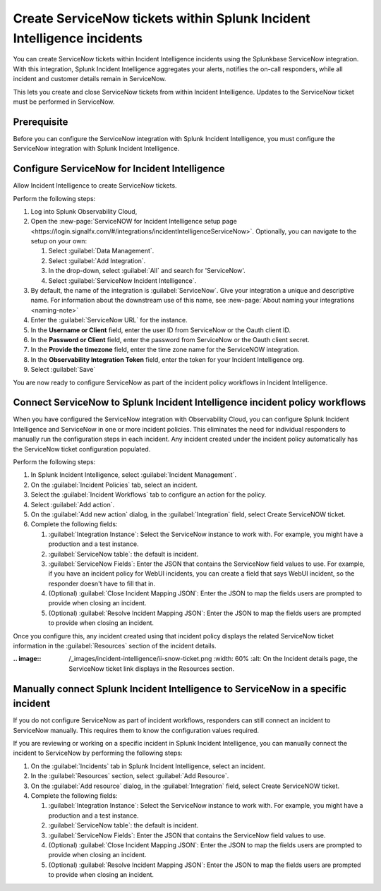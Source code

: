 .. _ingest-snow:

Create ServiceNow tickets within Splunk Incident Intelligence incidents
**********************************************************************************************************

You can create ServiceNow tickets within Incident Intelligence incidents using the Splunkbase ServiceNow integration. With this integration, Splunk Incident Intelligence aggregates your alerts, notifies the on-call responders, while all incident and customer details remain in ServiceNow.

This lets you create and close ServiceNow tickets from within Incident Intelligence. Updates to the ServiceNow ticket must be performed in ServiceNow.

Prerequisite
=====================

Before you can configure the ServiceNow integration with Splunk Incident Intelligence, you must configure the ServiceNow integration with Splunk Incident Intelligence. 


Configure ServiceNow for Incident Intelligence
====================================================

Allow Incident Intelligence to create ServiceNow tickets.

Perform the following steps:

#. Log into Splunk Observability Cloud, 
#. Open the :new-page:`ServiceNOW for Incident Intelligence setup page <https://login.signalfx.com/#/integrations/incidentIntelligenceServiceNow>`. Optionally, you can navigate to the setup on your own:

   #. Select :guilabel:`Data Management`.

   #. Select :guilabel:`Add Integration`.

   #. In the drop-down, select :guilabel:`All` and search for 'ServiceNow'.

   #. Select :guilabel:`ServiceNow Incident Intelligence`.

#. By default, the name of the integration is :guilabel:`ServiceNow`. Give your integration a unique and descriptive name. For information about the downstream use of this name, see :new-page:`About naming your integrations <naming-note>`
#. Enter the :guilabel:`ServiceNow URL` for the instance.
#. In the :strong:`Username or Client` field, enter the user ID from ServiceNow or the Oauth client ID.
#. In the :strong:`Password or Client` field, enter the password from ServiceNow or the Oauth client secret.
#. In the :strong:`Provide the timezone` field, enter the time zone name for the ServiceNOW integration.
#. In the :strong:`Observability Integration Token` field, enter the token for your Incident Intelligence org.
#. Select :guilabel:`Save`

You are now ready to configure ServiceNow as part of the incident policy workflows in Incident Intelligence.

.. _ii-configure-app:

Connect ServiceNow to Splunk Incident Intelligence incident policy workflows
====================================================================================

When you have configured the ServiceNow integration with Observability Cloud, you can configure Splunk Incident Intelligence and ServiceNow in one or more incident policies. This eliminates the need for individual responders to manually run the configuration steps in each incident. Any incident created under the incident policy automatically has the ServiceNow ticket configuration populated.

Perform the following steps:

#. In Splunk Incident Intelligence, select :guilabel:`Incident Management`.
#. On the :guilabel:`Incident Policies` tab, select an incident.
#. Select the :guilabel:`Incident Workflows` tab to configure an action for the policy.
#. Select :guilabel:`Add action`.
#.  On the :guilabel:`Add new action` dialog, in the :guilabel:`Integration` field, select Create ServiceNOW ticket.
#. Complete the following fields:

   #. :guilabel:`Integration Instance`: Select the ServiceNow instance to work with. For example, you might have a production and a test instance.
  
   #. :guilabel:`ServiceNow table`: the default is incident.

   #. :guilabel:`ServiceNow Fields`: Enter the JSON that contains the ServiceNow field values to use. For example, if you have an incident policy for WebUI incidents, you can create a field that says WebUI incident, so the responder doesn't have to fill that in.

   #. (Optional) :guilabel:`Close Incident Mapping JSON`: Enter the JSON to map the fields users are prompted to provide when closing an incident.

   #. (Optional) :guilabel:`Resolve Incident Mapping JSON`: Enter the JSON to map the fields users are prompted to provide when closing an incident.

Once you configure this, any incident created using that incident policy displays the related ServiceNow ticket information in the :guilabel:`Resources` section of the incident details.


:.. image:: /_images/incident-intelligence/ii-snow-ticket.png
    :width: 60%
    :alt: On the Incident details page, the ServiceNow ticket link displays in the Resources section.


Manually connect Splunk Incident Intelligence to ServiceNow in a specific incident
====================================================================================

If you do not configure ServiceNow as part of incident workflows, responders can still connect an incident to ServiceNow manually. This requires them to know the configuration values required. 

If you are reviewing or working on a specific incident in Splunk Incident Intelligence, you can manually connect the incident to ServiceNow by performing the following steps:

#. On the :guilabel:`Incidents` tab in Splunk Incident Intelligence, select an incident.
#. In the :guilabel:`Resources` section, select :guilabel:`Add Resource`.
#. On the :guilabel:`Add resource` dialog, in the :guilabel:`Integration` field, select Create ServiceNOW ticket.
#. Complete the following fields:

   #. :guilabel:`Integration Instance`: Select the ServiceNow instance to work with. For example, you might have a production and a test instance.

   #. :guilabel:`ServiceNow table`: the default is incident.

   #. :guilabel:`ServiceNow Fields`: Enter the JSON that contains the ServiceNow field values to use.

   #. (Optional) :guilabel:`Close Incident Mapping JSON`: Enter the JSON to map the fields users are prompted to provide when closing an incident.

   #. (Optional) :guilabel:`Resolve Incident Mapping JSON`: Enter the JSON to map the fields users are prompted to provide when closing an incident.




